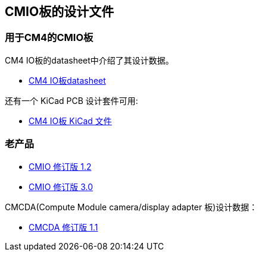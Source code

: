 [[design-files-for-cmio-boards]]
== CMIO板的设计文件

[discrete]
=== 用于CM4的CMIO板

CM4 IO板的datasheet中介绍了其设计数据。

* https://datasheets.raspberrypi.com/cm4io/cm4io-datasheet.pdf[CM4 IO板datasheet]

还有一个 KiCad PCB 设计套件可用:

* https://datasheets.raspberrypi.com/cm4io/CM4IO-KiCAD.zip[CM4 IO板 KiCad 文件]

[discrete]
=== 老产品

* https://datasheets.raspberrypi.com/cmio/RPi-CMIO-R1P2.zip[CMIO 修订版 1.2]
* https://datasheets.raspberrypi.com/cmio/RPi-CMIO-R3P0.zip[CMIO 修订版 3.0]

CMCDA(Compute Module camera/display adapter 板)设计数据：

* https://datasheets.raspberrypi.com/cmcda/RPi-CMCDA-1P1.zip[CMCDA 修订版 1.1]

